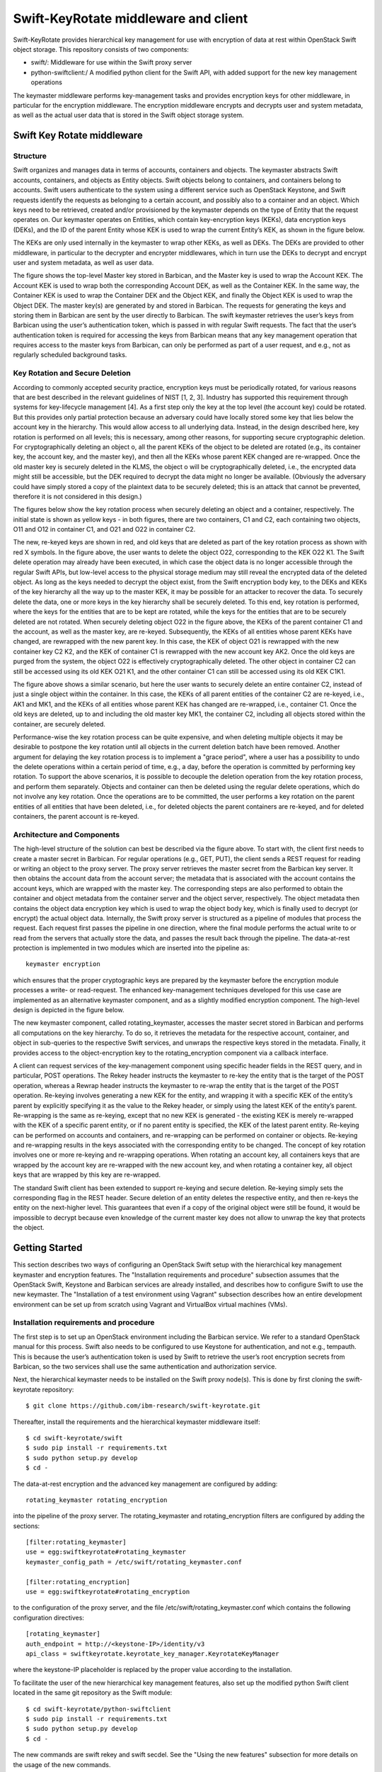 Swift-KeyRotate middleware and client
=====================================

Swift-KeyRotate provides hierarchical key management for use with encryption of data at rest within OpenStack Swift object storage.
This repository consists of two components:

-  swift/: Middleware for use within the Swift proxy server
-  python-swiftclient:/ A modified python client for the Swift API, with added support for the new key management operations

The keymaster middleware performs key-management tasks and provides encryption keys for other middleware, in particular for the encryption middleware.
The encryption middleware encrypts and decrypts user and system metadata, as well as the actual user data that is stored in the Swift object storage system.

Swift Key Rotate middleware
---------------------------

Structure
~~~~~~~~~

Swift organizes and manages data in terms of accounts, containers and objects.
The keymaster abstracts Swift accounts, containers, and objects as Entity objects.
Swift objects belong to containers, and containers belong to accounts.
Swift users authenticate to the system using a different service such as OpenStack Keystone, and Swift requests identify the requests as belonging to a certain account, and possibly also to a container and an object.
Which keys need to be retrieved, created and/or provisioned by the keymaster depends on the type of Entity that the request operates on.
Our keymaster operates on Entities, which contain key-encryption keys (KEKs), data encryption keys (DEKs), and the ID of the parent Entity whose KEK is used to wrap the current Entity’s KEK, as shown in the figure below.

.. image:: fig/entity.png
    :width: 600px
    :align: center
    :alt: Entity

The KEKs are only used internally in the keymaster to wrap other KEKs, as well as DEKs.
The DEKs are provided to other middleware, in particular to the decrypter and encrypter middlewares, which in turn use the DEKs to decrypt and encrypt user and system
metadata, as well as user data.

.. image:: fig/key_provisioning.png
    :width: 800px
    :align: center
    :alt: Key provisioning

The figure shows the top-level Master key stored in Barbican, and the Master key is used to wrap the Account KEK.
The Account KEK is used to wrap both the corresponding Account DEK, as well as the Container KEK.
In the same way, the Container KEK is used to wrap the Container DEK and the Object KEK, and finally the Object KEK is used to wrap the Object DEK.
The master key(s) are generated by and stored in Barbican.
The requests for generating the keys and storing them in Barbican are sent by the user directly to Barbican.
The swift keymaster retrieves the user’s keys from Barbican using the user’s authentication token, which is passed in with regular Swift requests.
The fact that the user’s authentication token is required for accessing the keys from Barbican means that any key management operation that requires access to the master keys from Barbican, can only be performed as part of a user request, and e.g., not as regularly scheduled background tasks.

Key Rotation and Secure Deletion
~~~~~~~~~~~~~~~~~~~~~~~~~~~~~~~~

According to commonly accepted security practice, encryption keys must be periodically rotated, for various reasons that are best described in the relevant guidelines of NIST [1, 2, 3].
Industry has supported this requirement through systems for key-lifecycle management [4].
As a first step only the key at the top level (the account key) could be rotated. But this provides only partial protection because an adversary could have locally stored some key that lies below the account key in the hierarchy.
This would allow access to all underlying data.
Instead, in the design described here, key rotation is performed on all levels; this is necessary, among other reasons, for supporting secure cryptographic deletion.
For cryptographically deleting an object o, all the parent KEKs of the object to be deleted are rotated (e.g., its container key, the account key, and the master key), and then all the KEKs whose parent KEK changed are re-wrapped.
Once the old master key is securely deleted in the KLMS, the object o will be cryptographically deleted, i.e., the encrypted data might still be accessible, but the DEK required to decrypt the data might no longer be available.
(Obviously the adversary could have simply stored a copy of the plaintext data to be securely deleted; this is an attack that cannot be prevented, therefore it is not considered in this design.)

The figures below show the key rotation process when securely deleting an object and a container, respectively.
The initial state is shown as yellow keys - in both figures, there are two containers, C1 and C2, each containing two objects, O11 and O12 in container C1, and O21 and O22 in container C2.

.. image:: fig/secdel_of_object.png
    :width: 800px
    :align: center
    :alt: Secure deletion of an object

The new, re-keyed keys are shown in red, and old keys that are deleted as part of the key rotation process as shown with red X symbols.
In the figure above, the user wants to delete the object O22, corresponding to the KEK O22 K1.
The Swift delete operation may already have been executed, in which case the object data is no longer accessible through the regular Swift APIs, but low-level access to the physical storage medium may still reveal the encrypted data of the deleted object.
As long as the keys needed to decrypt the object exist, from the Swift encryption body key, to the DEKs and KEKs of the key hierarchy all the way up to the master KEK, it may be possible for an attacker to recover the data.
To securely delete the data, one or more keys in the key hierarchy shall be securely deleted.
To this end, key rotation is performed, where the keys for the entities that are to be kept are rotated, while the keys for the entities that are to be securely deleted are not rotated.
When securely deleting object O22 in the figure above, the KEKs of the parent container C1 and the account, as well as the master key, are re-keyed.
Subsequently, the KEKs of all entities whose parent KEKs have changed, are rewrapped with the new parent key.
In this case, the KEK of object O21 is rewrapped with the new container key C2 K2, and the KEK of container C1 is rewrapped with the new account key AK2.
Once the old keys are purged from the system, the object O22 is effectively cryptographically deleted.
The other object in container C2 can still be accessed using its old KEK O21 K1, and the other container C1 can still be accessed using its old KEK C1K1.

.. image:: fig/secdel_of_container.png
    :width: 800px
    :align: center
    :alt: Secure deletion of a container

The figure above shows a similar scenario, but here the user wants to securely delete an entire container C2, instead of just a single object within the container.
In this case, the KEKs of all parent entities of the container C2 are re-keyed, i.e., AK1 and MK1, and the KEKs of all entities whose parent KEK has changed are re-wrapped, i.e., container C1.
Once the old keys are deleted, up to and including the old master key MK1, the container C2, including all objects stored within the container, are securely deleted.

Performance-wise the key rotation process can be quite expensive, and when deleting multiple objects it may be desirable to postpone the key rotation until all objects in the current deletion batch have been removed.
Another argument for delaying the key rotation process is to implement a "grace period", where a user has a possibility to undo the delete operations within a certain period of time, e.g., a day, before the operation is committed by performing key rotation.
To support the above scenarios, it is possible to decouple the deletion operation from the key rotation process, and perform them separately.
Objects and container can then be deleted using the regular delete operations, which do not involve any key rotation.
Once the operations are to be committed, the user performs a key rotation on the parent entities of all entities that have been deleted, i.e., for deleted objects the parent containers are re-keyed, and for deleted containers, the parent account is re-keyed.

Architecture and Components
~~~~~~~~~~~~~~~~~~~~~~~~~~~

.. image:: fig/swift-structure.png
    :width: 800px
    :align: center
    :alt: Swift structure

The high-level structure of the solution can best be described via the figure above.
To start with, the client first needs to create a master secret in Barbican.
For regular operations (e.g., GET, PUT), the client sends a REST request for reading or writing an object to the proxy server.
The proxy server retrieves the master secret from the Barbican key server.
It then obtains the account data from the account server; the metadata that is associated with the account contains the account keys, which are wrapped with the master key.
The corresponding steps are also performed to obtain the container and object metadata from the container server and the object server, respectively.
The object metadata then contains the object data encryption key which is used to wrap the object body key, which is finally used to decrypt (or encrypt) the actual object data.
Internally, the Swift proxy server is structured as a pipeline of modules that process the request.
Each request first passes the pipeline in one direction, where the final module performs the actual write to or read from the servers that actually store the data, and passes the result back through the pipeline.
The data-at-rest protection is implemented in two modules which are inserted into the pipeline as::

    keymaster encryption

which ensures that the proper cryptographic keys are prepared by the keymaster before the encryption module processes a write- or read-request.
The enhanced key-management techniques developed for this use case are implemented as an alternative keymaster component, and as a slightly modified encryption component.
The high-level design is depicted in the figure below.

.. image:: fig/rotating-structure.png
    :width: 800px
    :align: center
    :alt: Swift rotating structure

The new keymaster component, called rotating_keymaster, accesses the master secret stored in Barbican and performs all computations on the key hierarchy.
To do so, it retrieves the metadata for the respective account, container, and object in sub-queries to the respective Swift services, and unwraps the respective keys stored in the metadata.
Finally, it provides access to the object-encryption key to the rotating_encryption component via a callback interface.

A client can request services of the key-management component using specific header fields in the REST query, and in particular, POST operations.
The Rekey header instructs the keymaster to re-key the entity that is the target of the POST operation, whereas a Rewrap header instructs the keymaster to re-wrap the entity that is the target of the POST operation.
Re-keying involves generating a new KEK for the entity, and wrapping it with a specific KEK of the entity’s parent by explicitly specifying it as the value to the Rekey header, or simply using the latest KEK of the entity’s parent.
Re-wrapping is the same as re-keying, except that no new KEK is generated - the existing KEK is merely re-wrapped with the KEK of a specific parent entity, or if no parent entity
is specified, the KEK of the latest parent entity.
Re-keying can be performed on accounts and containers, and re-wrapping can be performed on container or objects.
Re-keying and re-wrapping results in the keys associated with the corresponding entity to be changed.
The concept of key rotation involves one or more re-keying and re-wrapping operations.
When rotating an account key, all containers keys that are wrapped by the account key are re-wrapped with the new account key, and when rotating a container key, all object keys that are wrapped by this key are re-wrapped.

The standard Swift client has been extended to support re-keying and secure deletion.
Re-keying simply sets the corresponding flag in the REST header.
Secure deletion of an entity deletes the respective entity, and then re-keys the entity on the next-higher level.
This guarantees that even if a copy of the original object were still be found, it would be impossible to decrypt because even knowledge of the current master key does not allow to unwrap the key that protects the object.




Getting Started
---------------

This section describes two ways of configuring an OpenStack Swift setup with the hierarchical key management keymaster and encryption features.
The "Installation requirements and procedure" subsection assumes that the OpenStack Swift, Keystone and Barbican services are already installed, and describes how to configure Swift to use the new keymaster.
The "Installation of a test environment using Vagrant" subsection describes how an entire development environment can be set up from scratch using Vagrant and VirtualBox virtual machines (VMs).

Installation requirements and procedure
~~~~~~~~~~~~~~~~~~~~~~~~~~~~~~~~~~~~~~~

The first step is to set up an OpenStack environment including the Barbican service.
We refer to a standard OpenStack manual for this process.
Swift also needs to be configured to use Keystone for authentication, and not e.g., tempauth.
This is because the user’s authentication token is used by Swift to retrieve the user’s root encryption secrets from Barbican, so the two services shall use the
same authentication and authorization service.

Next, the hierarchical keymaster needs to be installed on the Swift proxy node(s).
This is done by first cloning the swift-keyrotate repository::

    $ git clone https://github.com/ibm-research/swift-keyrotate.git

Thereafter, install the requirements and the hierarchical keymaster middleware itself::

    $ cd swift-keyrotate/swift
    $ sudo pip install -r requirements.txt
    $ sudo python setup.py develop
    $ cd -

The data-at-rest encryption and the advanced key management are configured by adding::

    rotating_keymaster rotating_encryption

into the pipeline of the proxy server. The rotating_keymaster and rotating_encryption filters are configured by adding the sections::

    [filter:rotating_keymaster]
    use = egg:swiftkeyrotate#rotating_keymaster
    keymaster_config_path = /etc/swift/rotating_keymaster.conf
  
    [filter:rotating_encryption]
    use = egg:swiftkeyrotate#rotating_encryption

to the configuration of the proxy server, and the file /etc/swift/rotating_keymaster.conf which contains the following configuration directives::

    [rotating_keymaster]
    auth_endpoint = http://<keystone-IP>/identity/v3
    api_class = swiftkeyrotate.keyrotate_key_manager.KeyrotateKeyManager

where the keystone-IP placeholder is replaced by the proper value according to the installation.

To facilitate the user of the new hierarchical key management features, also set up the modified python Swift client located in the same git repository as the Swift module::

  $ cd swift-keyrotate/python-swiftclient
  $ sudo pip install -r requirements.txt
  $ sudo python setup.py develop
  $ cd -

The new commands are swift rekey and swift secdel.
See the "Using the new features" subsection for more details on the usage of the new commands.

Installation of a test environment using Vagrant
~~~~~~~~~~~~~~~~~~~~~~~~~~~~~~~~~~~~~~~~~~~~~~~~

An easy set-up for testing purposes can be achieved using the pre-configured Vagrant environment included in the repository.
This setup requires VirtualBox (available at http://www.virtualbox.org) and Vagrant (available at http://www.vagrantup.com) to be installed on the host system.
To set up the test environment with the modified Swift instance, use the following procedure:

#. First clone the swift-rotate repository via::

     $ git clone https://github.com/ibm-research/swift-keyrotate.git
     
   on your local hard drive.
   This repository contains all data to set up a local installation of Swift.

#. Provision the virtual machines.
   This will install one swift-services VM that runs the base services (Keystone and Barbican), and one swift VM that runs the Swift server::

     $ vagrant up

   The process will take several minutes, since virtual-machine images will be downloaded and provisioned with the OpenStack software.

#. Log in to the Swift VM and load the credentials of the Swift user that is pre-installed by the scripts::

     $ vagrant ssh swift
     $ source ~/openrc.swiftuser

   Now the swift-keyrotate functionality is available, as described in the subsequent sections.

Completing the setup
~~~~~~~~~~~~~~~~~~~~

As described in the previous sections, the master secret is stored in the Barbican key server.
Using the OpenStack command-line tools, we can list the root secrets in Barbican::

  $ openstack secret list

If no secrets exist in Barbican, use the rekey command in the swift command-line client to create one, along with an account key of the present user::

  $ swift rekey

Using the new features
~~~~~~~~~~~~~~~~~~~~~~

The modified Swift client introduces two new commands to the swift command line client, for re-keying containers and for securely deleting containers and objects.

#. For rekeying a container, specify the rekey sub-command along with the identifier of the container (here: cont1)::

     $ swift rekey cont1

#. Secure deletion is implemented via the secdel sub-command.
   To securely delete object obj1 from container cont1, issue the following commands::

     $ swift secdel cont1 obj1

Containers can be securely deleted analogously, by only specifying the identifier of the container that shall be deleted.

A demonstration workflow
~~~~~~~~~~~~~~~~~~~~~~~~

The following workflow shows the use and the effects of the rekeying and secure deletion functionalities.
**Preparation.** The first step is to create objects in the Swift object store that can later be used to demonstrate the actual functionality.

#. Create some temporary files to upload::

     $ echo obj11 > obj11
     $ echo obj12 > obj12
     $ echo obj13 > obj13
     $ echo obj21 > obj21

#. Upload files; three in container cont1, one in container cont2::

     $ swift upload cont1 obj11
     $ swift upload cont1 obj12
     $ swift upload cont1 obj13
     $ swift upload cont2 obj21

#. Show the account metadata, indicating that the account key is wrapped with the root encryption secret in Barbican::

     $ swift stat

#. Show the container metadata, indicating that the container keys of cont1 and cont2 have been wrapped with the account key:

     $ swift stat cont1
     $ swift stat cont2

#. Show the object metadata of obj12 in container cont1, showing that the key is wrapped with the container key of cont1::

     $ swift stat cont1 obj12

#. Download an object to verify that it works::

     $ swift download cont1 obj12
     $ cat obj12

**Secure deletion.** The second part of the demonstration workflow shows the secure deletion of objects.

#. Securely delete obj11 from container cont1::

     $ swift secdel cont1 obj11

#. Show the object metadata of obj12 in container cont1, showing that the key is wrapped with the new container key of cont1.
   The key ID of the object key is still the same, since it was only rewrapped, not rekeyed::

     $ swift stat cont1 obj12

#. Show the container metadata, indicating that the container keys of cont1 and cont2 have been wrapped with the new account key.
   Also note that the key ID of cont2 is the same as before - the old key was merely rewrapped as part of the secure deletion process::

     $ swift stat cont1
     $ swift stat cont2

#. Show the account metadata, indicating that the new account key is wrapped with the new root encryption secret in Barbican::

     $ swift stat

#. List the root encryption secrets in Barbican.
   Note that the old root encryption secret(s) have been deleted as part of the secure deletion process::

     $ openstack secret list -c "Secret href" -c "Created"

**The process in more detail.** We now demonstrate the implementation of secure deletion by combining a regular deletion of object with an explicit rekey; together these operations securely delete the object.

#. Show the container metadata for cont1::

     $ swift stat cont1

#. Delete an object as usual::

     $ swift delete cont1 obj12

#. Show the metadata of the container.
   Since it has not changed, if the content of the deleted object were to be retrieved (e.g., from a backup), it would still be possible to decrypt and read the object::

     $ swift stat cont1

#. Explicitly rekey the container.
   This generates new container, account, and root encryption keys.
   Once the old ones have been deleted, the deleted object obj12 has effectively been securely deleted::

     $ swift rekey cont1

#. Show the metadata of the container to see that the key has changed::

     $ swift stat cont1

#. For demonstration purposes, we show secure deletion of object (rekeying), while still retaining the actual object data.
   First, show the metadata of the object::

     $ swift stat cont1 obj13

#. Securely delete an object using the demo only-flag --retain, which only rekeys/rewraps parents/siblings, but does not actually delete the object::

     $ swift secdel --retain cont1 obj13

#. Show the metadata of the object.
   The etag is now basically garbage, since it is encrypted but could not be decrypted, since the keys no longer exist::

     $ swift stat cont1 obj13

#. Trying to download the object fails with 403 Permission Denied.
   This error is generated by the Swift server because the object cannot be decrypted::

     $ swift download cont1 obj13

#. Regular deletion of object still succeeds, since this operation does not need encryption keys::

     $ swift delete cont1 obj13


References
----------

[1] Elaine Barker. Recommendation for key management—Part 1: General. NIST special publication 800-57 part 1 revision 4, National Institute of Standards and Technology (NIST), 2016. Available from http://csrc.nist.gov/publications/PubsSPs.html

[2] Elaine Barker, William Barker, William Burr, William Polk, and Miles Smid. Recommendation for key management — Part 2: Best practices for key management organization. NIST special publication 800-57, National Institute of Standards and Technology (NIST), 2005. Available from http://csrc.nist.gov/publications/PubsSPs.html

[3] Elaine Barker and Quynh Dang. Recommendation for key management — Part 3: Application-specific key management guidance. NIST special publication 800-57 part 3 revision 1, National Institute of Standards and Technology (NIST), 2015. Available from http://csrc.nist.gov/publications/PubsSPs.html

[4] Mathias Björkqvist, Christian Cachin, Robert Haas, Xiao-Yu Hu, Anil Kurmus, René Pawlitzek, and Marko Vukoli´c. Design and implementation of a key-lifecycle management system. In Radu Sion, editor, Proc. Financial Cryptography and Data Security (FC 2010), volume 6052, pages 160–174. Springer, 2010.
